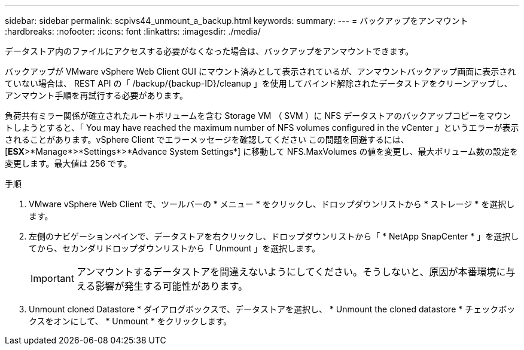 ---
sidebar: sidebar 
permalink: scpivs44_unmount_a_backup.html 
keywords:  
summary:  
---
= バックアップをアンマウント
:hardbreaks:
:nofooter: 
:icons: font
:linkattrs: 
:imagesdir: ./media/


[role="lead"]
データストア内のファイルにアクセスする必要がなくなった場合は、バックアップをアンマウントできます。

バックアップが VMware vSphere Web Client GUI にマウント済みとして表示されているが、アンマウントバックアップ画面に表示されていない場合は、 REST API の「 /backup/{backup-ID}/cleanup 」を使用してバインド解除されたデータストアをクリーンアップし、アンマウント手順を再試行する必要があります。

負荷共有ミラー関係が確立されたルートボリュームを含む Storage VM （ SVM ）に NFS データストアのバックアップコピーをマウントしようとすると、「 You may have reached the maximum number of NFS volumes configured in the vCenter 」というエラーが表示されることがあります。vSphere Client でエラーメッセージを確認してください この問題を回避するには、 [*ESX*>*Manage*>*Settings*>*Advance System Settings*] に移動して NFS.MaxVolumes の値を変更し、最大ボリューム数の設定を変更します。最大値は 256 です。

.手順
. VMware vSphere Web Client で、ツールバーの * メニュー * をクリックし、ドロップダウンリストから * ストレージ * を選択します。
. 左側のナビゲーションペインで、データストアを右クリックし、ドロップダウンリストから「 * NetApp SnapCenter * 」を選択してから、セカンダリドロップダウンリストから「 Unmount 」を選択します。
+

IMPORTANT: アンマウントするデータストアを間違えないようにしてください。そうしないと、原因が本番環境に与える影響が発生する可能性があります。

. Unmount cloned Datastore * ダイアログボックスで、データストアを選択し、 * Unmount the cloned datastore * チェックボックスをオンにして、 * Unmount * をクリックします。

